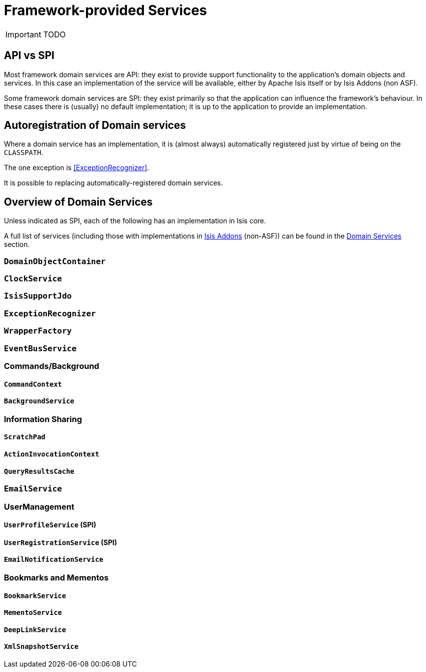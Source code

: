 = Framework-provided Services
:Notice: Licensed to the Apache Software Foundation (ASF) under one or more contributor license agreements. See the NOTICE file distributed with this work for additional information regarding copyright ownership. The ASF licenses this file to you under the Apache License, Version 2.0 (the "License"); you may not use this file except in compliance with the License. You may obtain a copy of the License at. http://www.apache.org/licenses/LICENSE-2.0 . Unless required by applicable law or agreed to in writing, software distributed under the License is distributed on an "AS IS" BASIS, WITHOUT WARRANTIES OR  CONDITIONS OF ANY KIND, either express or implied. See the License for the specific language governing permissions and limitations under the License.
:_basedir: ../
:_imagesdir: images/

IMPORTANT: TODO

## API vs SPI

Most framework domain services are API: they exist to provide support functionality to the application's domain objects and services.  In this case an implementation of the service will be available, either by Apache Isis itself or by Isis Addons (non ASF).

Some framework domain services are SPI: they exist primarily so that the application can influence the framework's behaviour.  In these cases there is (usually) no default implementation; it is up to the application to provide an implementation.

## Autoregistration of Domain services

Where a domain service has an implementation, it is (almost always) automatically registered just by virtue of being on the `CLASSPATH`.

The one exception is <<ExceptionRecognizer>>.

It is possible to replacing automatically-registered domain services.


## Overview of Domain Services

Unless indicated as SPI, each of the following has an implementation in Isis core.

A full list of services (including those with implementations in http://isisaddons.org[Isis Addons] (non-ASF)) can be found in the xref:_domain_services_2[Domain Services] section.

### `DomainObjectContainer`

### `ClockService`

### `IsisSupportJdo`

### `ExceptionRecognizer`

### `WrapperFactory`

### `EventBusService`

### Commands/Background

#### `CommandContext`

#### `BackgroundService`

### Information Sharing

#### `ScratchPad`

#### `ActionInvocationContext`

#### `QueryResultsCache`

### `EmailService`

### UserManagement

#### `UserProfileService` (SPI)

#### `UserRegistrationService` (SPI)

#### `EmailNotificationService`


### Bookmarks and Mementos

#### `BookmarkService`

#### `MementoService`

#### `DeepLinkService`

#### `XmlSnapshotService`










